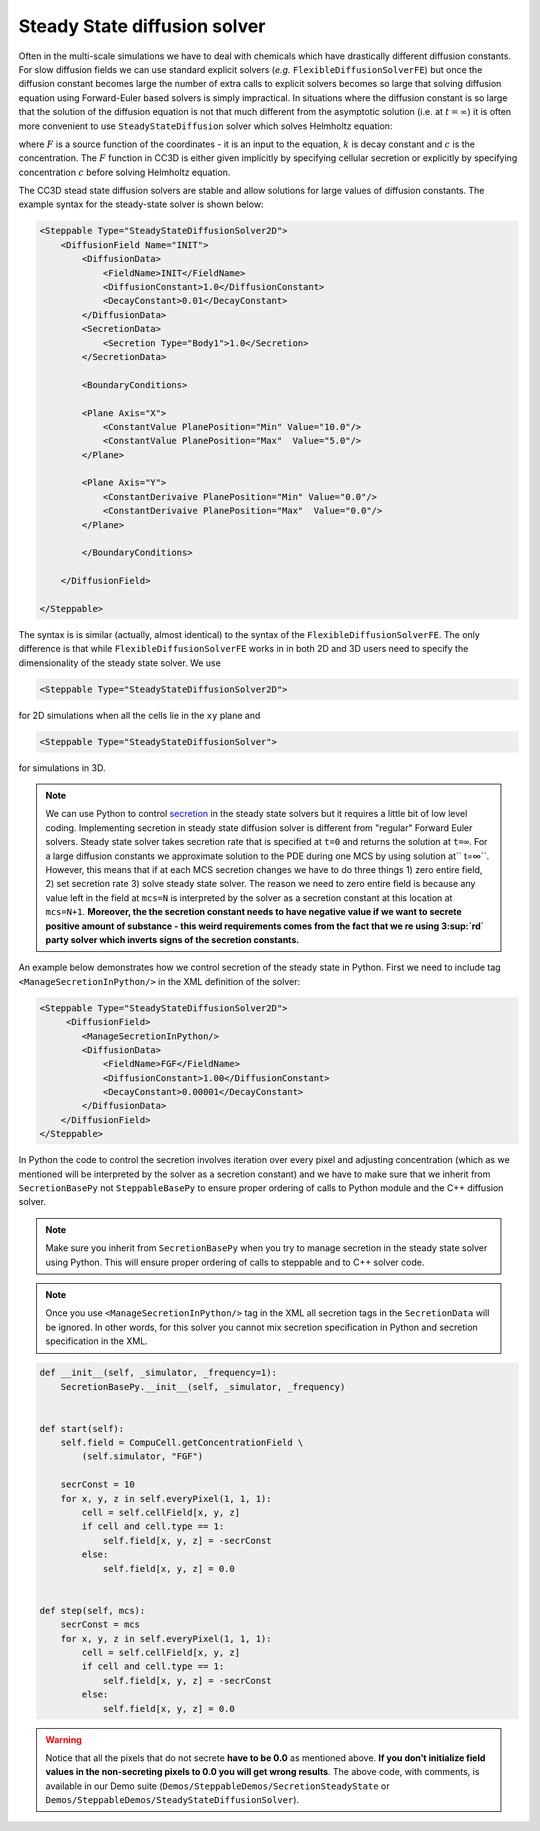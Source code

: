 Steady State diffusion solver
-----------------------------

Often in the multi-scale simulations we have to deal with chemicals
which have drastically different diffusion constants. For slow diffusion
fields we can use standard explicit solvers (*e.g.* ``FlexibleDiffusionSolverFE``)
but once the diffusion constant becomes large
the number of extra calls to explicit solvers becomes so large that
solving diffusion equation using Forward-Euler based solvers is simply
impractical. In situations where the diffusion constant is so large that
the solution of the diffusion equation is not that much different from
the asymptotic solution (i.e. at :math:`t=\infty`) it is often more convenient to use
``SteadyStateDiffusion`` solver which solves Helmholtz equation:

.. math::
    :nowrap:

       \begin{eqnarray}
            \nabla^2c-kc=F
       \end{eqnarray}


where :math:`F` is a source function of the coordinates - it is an input to
the equation, :math:`k` is decay constant and :math:`c` is the concentration. The :math:`F`
function in CC3D is either given implicitly by specifying cellular
secretion or explicitly by specifying concentration :math:`c` before solving
Helmholtz equation.

The CC3D stead state diffusion solvers are stable and allow solutions
for large values of diffusion constants. The example syntax for the steady-state solver is shown below:

.. code-block:: xml

    <Steppable Type="SteadyStateDiffusionSolver2D">
        <DiffusionField Name="INIT">
            <DiffusionData>
                <FieldName>INIT</FieldName>
                <DiffusionConstant>1.0</DiffusionConstant>
                <DecayConstant>0.01</DecayConstant>
            </DiffusionData>
            <SecretionData>
                <Secretion Type="Body1">1.0</Secretion>
            </SecretionData>

            <BoundaryConditions>

            <Plane Axis="X">
                <ConstantValue PlanePosition="Min" Value="10.0"/>
                <ConstantValue PlanePosition="Max"  Value="5.0"/>
            </Plane>

            <Plane Axis="Y">
                <ConstantDerivaive PlanePosition="Min" Value="0.0"/>
                <ConstantDerivaive PlanePosition="Max"  Value="0.0"/>
            </Plane>

            </BoundaryConditions>

        </DiffusionField>

    </Steppable>

The syntax is is similar (actually, almost identical) to the syntax of
the ``FlexibleDiffusionSolverFE``. The only difference is that while
``FlexibleDiffusionSolverFE`` works in in both 2D and 3D users need to
specify the dimensionality of the steady state solver. We use

.. code-block:: xml

    <Steppable Type="SteadyStateDiffusionSolver2D">

for 2D simulations when all the cells lie in the ``xy`` plane and

.. code-block:: xml

    <Steppable Type="SteadyStateDiffusionSolver">

for simulations in 3D.

.. note::

    We can use Python to control `secretion <secretion.html>`_ in the steady state solvers but
    it requires a little bit of low level coding. Implementing secretion
    in steady state diffusion solver is different from "regular" Forward
    Euler solvers. Steady state solver takes secretion rate that is
    specified at ``t=0`` and returns the solution at ``t=∞``. For a large diffusion
    constants we approximate solution to the PDE during one MCS by using
    solution at`` t=∞``. However, this means that if at each MCS secretion
    changes we have to do three things 1) zero entire field, 2) set
    secretion rate 3) solve steady state solver. The reason we need to zero
    entire field is because any value left in the field at ``mcs=N`` is
    interpreted by the solver as a secretion constant at this location at
    ``mcs=N+1``. **Moreover,  the the secretion constant needs to have negative
    value if we want to secrete positive amount of substance - this weird
    requirements comes from the fact that we re using 3\ :sup:`rd` party
    solver which inverts signs of the secretion constants.**

An example below demonstrates how we control secretion of the steady
state in Python. First we need to include tag ``<ManageSecretionInPython/>``
in the XML definition of the solver:

.. code-block:: xml

    <Steppable Type="SteadyStateDiffusionSolver2D">
         <DiffusionField>
            <ManageSecretionInPython/>
            <DiffusionData>
                <FieldName>FGF</FieldName>
                <DiffusionConstant>1.00</DiffusionConstant>
                <DecayConstant>0.00001</DecayConstant>
            </DiffusionData>
        </DiffusionField>
    </Steppable>


In Python the code to control the secretion involves iteration over
every pixel and adjusting concentration (which as we mentioned will be
interpreted by the solver as a secretion constant) and we have to make
sure that we inherit from ``SecretionBasePy`` not ``SteppableBasePy`` to ensure
proper ordering of calls to Python module and the C++ diffusion solver.

.. note::
    Make sure you inherit from ``SecretionBasePy`` when you try
    to manage secretion in the steady state solver using Python. This will
    ensure proper ordering of calls to steppable and to C++ solver code.

.. note::

    Once you use ``<ManageSecretionInPython/>`` tag in the XML
    all secretion tags in the ``SecretionData`` will be ignored. In other words,
    for this solver you cannot mix secretion specification in Python and
    secretion specification in the XML.

.. code-block:: python

    def __init__(self, _simulator, _frequency=1):
        SecretionBasePy.__init__(self, _simulator, _frequency)


    def start(self):
        self.field = CompuCell.getConcentrationField \
            (self.simulator, "FGF")

        secrConst = 10
        for x, y, z in self.everyPixel(1, 1, 1):
            cell = self.cellField[x, y, z]
            if cell and cell.type == 1:
                self.field[x, y, z] = -secrConst
            else:
                self.field[x, y, z] = 0.0


    def step(self, mcs):
        secrConst = mcs
        for x, y, z in self.everyPixel(1, 1, 1):
            cell = self.cellField[x, y, z]
            if cell and cell.type == 1:
                self.field[x, y, z] = -secrConst
            else:
                self.field[x, y, z] = 0.0

.. warning::

    Notice that all the pixels that do not secrete **have to be 0.0** as
    mentioned above. **If you don’t initialize field values in the
    non-secreting pixels to 0.0 you will get wrong results**. The above
    code, with comments, is available in our Demo suite (``Demos/SteppableDemos/SecretionSteadyState`` or
    ``Demos/SteppableDemos/SteadyStateDiffusionSolver``).
